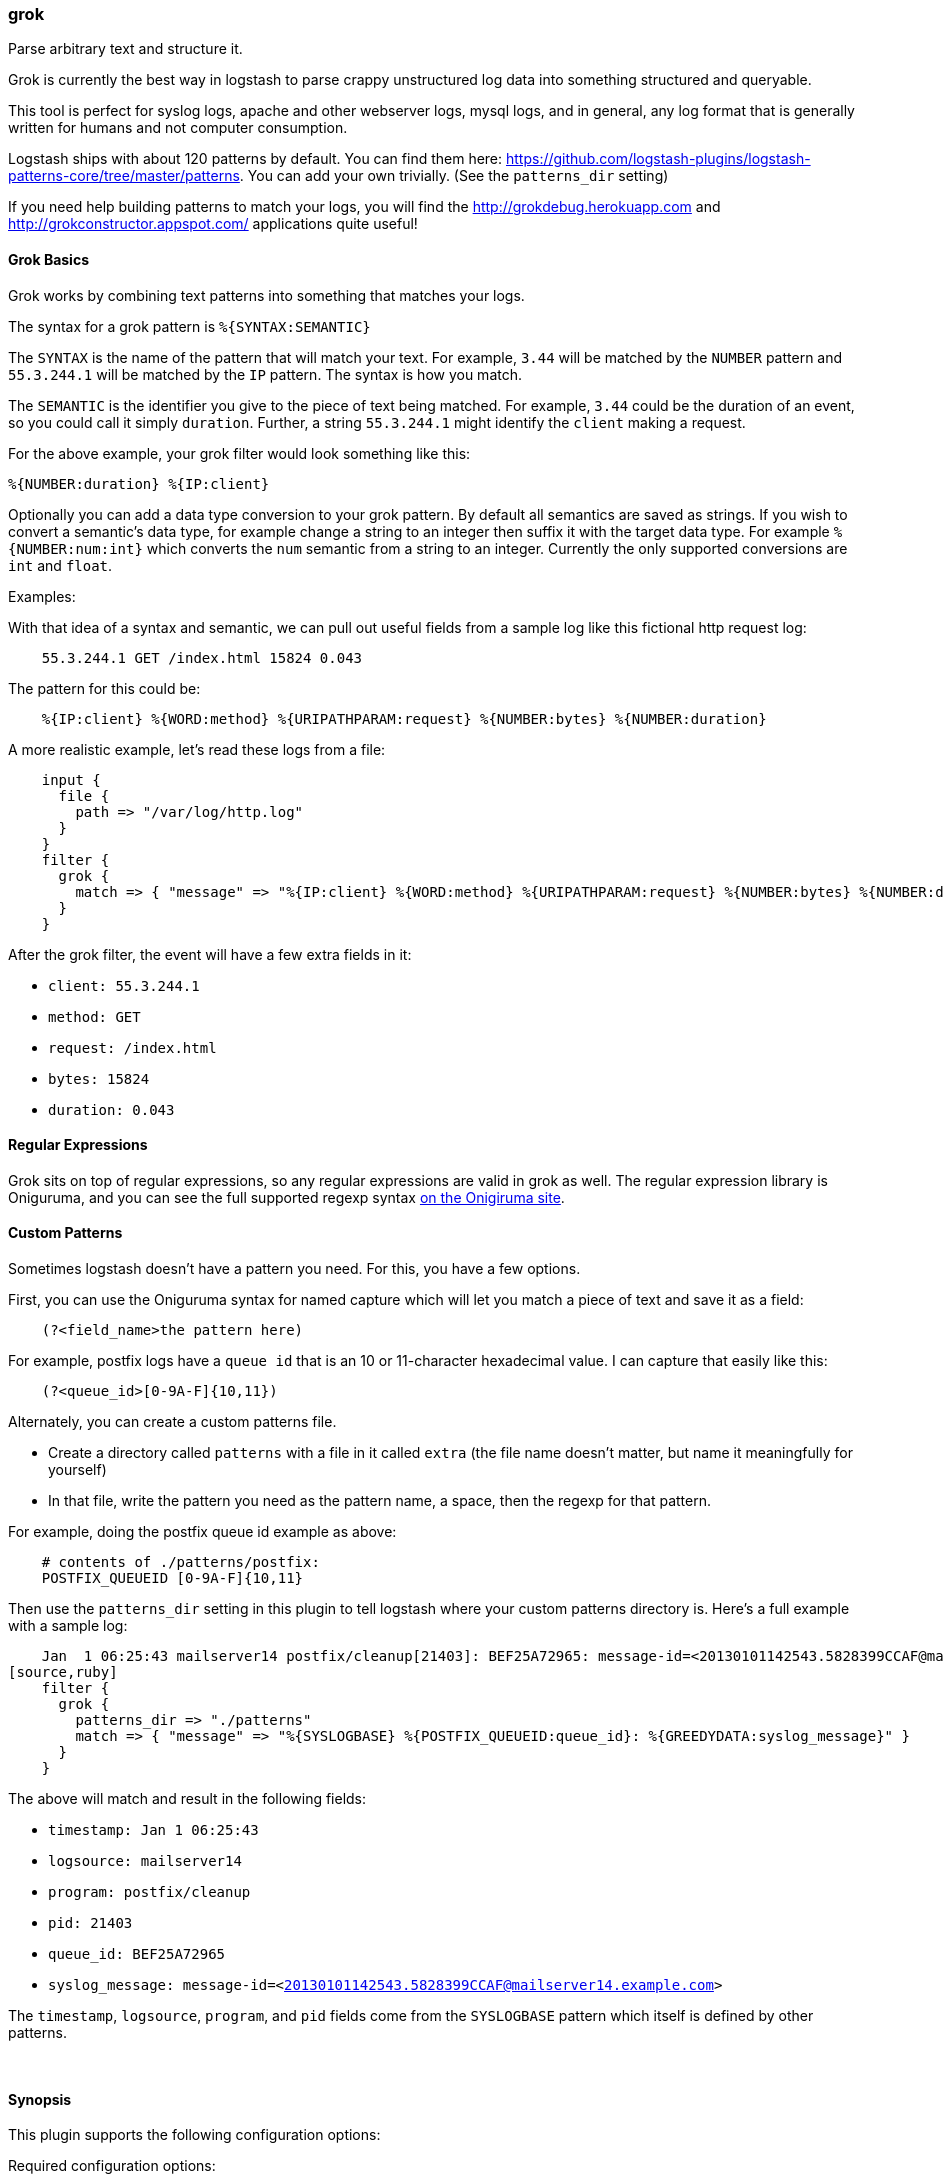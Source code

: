 [[plugins-filters-grok]]
=== grok



Parse arbitrary text and structure it.

Grok is currently the best way in logstash to parse crappy unstructured log
data into something structured and queryable.

This tool is perfect for syslog logs, apache and other webserver logs, mysql
logs, and in general, any log format that is generally written for humans
and not computer consumption.

Logstash ships with about 120 patterns by default. You can find them here:
<https://github.com/logstash-plugins/logstash-patterns-core/tree/master/patterns>. You can add
your own trivially. (See the `patterns_dir` setting)

If you need help building patterns to match your logs, you will find the
<http://grokdebug.herokuapp.com> and <http://grokconstructor.appspot.com/> applications quite useful!

==== Grok Basics

Grok works by combining text patterns into something that matches your
logs.

The syntax for a grok pattern is `%{SYNTAX:SEMANTIC}`

The `SYNTAX` is the name of the pattern that will match your text. For
example, `3.44` will be matched by the `NUMBER` pattern and `55.3.244.1` will
be matched by the `IP` pattern. The syntax is how you match.

The `SEMANTIC` is the identifier you give to the piece of text being matched.
For example, `3.44` could be the duration of an event, so you could call it
simply `duration`. Further, a string `55.3.244.1` might identify the `client`
making a request.

For the above example, your grok filter would look something like this:
[source,ruby]
%{NUMBER:duration} %{IP:client}

Optionally you can add a data type conversion to your grok pattern. By default
all semantics are saved as strings. If you wish to convert a semantic's data type,
for example change a string to an integer then suffix it with the target data type.
For example `%{NUMBER:num:int}` which converts the `num` semantic from a string to an
integer. Currently the only supported conversions are `int` and `float`.

.Examples:

With that idea of a syntax and semantic, we can pull out useful fields from a
sample log like this fictional http request log:
[source,ruby]
    55.3.244.1 GET /index.html 15824 0.043

The pattern for this could be:
[source,ruby]
    %{IP:client} %{WORD:method} %{URIPATHPARAM:request} %{NUMBER:bytes} %{NUMBER:duration}

A more realistic example, let's read these logs from a file:
[source,ruby]
    input {
      file {
        path => "/var/log/http.log"
      }
    }
    filter {
      grok {
        match => { "message" => "%{IP:client} %{WORD:method} %{URIPATHPARAM:request} %{NUMBER:bytes} %{NUMBER:duration}" }
      }
    }

After the grok filter, the event will have a few extra fields in it:

* `client: 55.3.244.1`
* `method: GET`
* `request: /index.html`
* `bytes: 15824`
* `duration: 0.043`

==== Regular Expressions

Grok sits on top of regular expressions, so any regular expressions are valid
in grok as well. The regular expression library is Oniguruma, and you can see
the full supported regexp syntax https://github.com/kkos/oniguruma/blob/master/doc/RE[on the Onigiruma
site].

==== Custom Patterns

Sometimes logstash doesn't have a pattern you need. For this, you have
a few options.

First, you can use the Oniguruma syntax for named capture which will
let you match a piece of text and save it as a field:
[source,ruby]
    (?<field_name>the pattern here)

For example, postfix logs have a `queue id` that is an 10 or 11-character
hexadecimal value. I can capture that easily like this:
[source,ruby]
    (?<queue_id>[0-9A-F]{10,11})

Alternately, you can create a custom patterns file.

* Create a directory called `patterns` with a file in it called `extra`
  (the file name doesn't matter, but name it meaningfully for yourself)
* In that file, write the pattern you need as the pattern name, a space, then
  the regexp for that pattern.

For example, doing the postfix queue id example as above:
[source,ruby]
    # contents of ./patterns/postfix:
    POSTFIX_QUEUEID [0-9A-F]{10,11}

Then use the `patterns_dir` setting in this plugin to tell logstash where
your custom patterns directory is. Here's a full example with a sample log:
[source,ruby]
    Jan  1 06:25:43 mailserver14 postfix/cleanup[21403]: BEF25A72965: message-id=<20130101142543.5828399CCAF@mailserver14.example.com>
[source,ruby]
    filter {
      grok {
        patterns_dir => "./patterns"
        match => { "message" => "%{SYSLOGBASE} %{POSTFIX_QUEUEID:queue_id}: %{GREEDYDATA:syslog_message}" }
      }
    }

The above will match and result in the following fields:

* `timestamp: Jan  1 06:25:43`
* `logsource: mailserver14`
* `program: postfix/cleanup`
* `pid: 21403`
* `queue_id: BEF25A72965`
* `syslog_message: message-id=<20130101142543.5828399CCAF@mailserver14.example.com>`

The `timestamp`, `logsource`, `program`, and `pid` fields come from the
`SYSLOGBASE` pattern which itself is defined by other patterns.

&nbsp;

==== Synopsis

This plugin supports the following configuration options:


Required configuration options:

[source,json]
--------------------------
grok {
}
--------------------------



Available configuration options:

[cols="<,<,<,<m",options="header",]
|=======================================================================
|Setting |Input type|Required|Default value
| <<plugins-filters-grok-add_field>> |<<hash,hash>>|No|`{}`
| <<plugins-filters-grok-add_tag>> |<<array,array>>|No|`[]`
| <<plugins-filters-grok-break_on_match>> |<<boolean,boolean>>|No|`true`
| <<plugins-filters-grok-keep_empty_captures>> |<<boolean,boolean>>|No|`false`
| <<plugins-filters-grok-match>> |<<hash,hash>>|No|`{}`
| <<plugins-filters-grok-named_captures_only>> |<<boolean,boolean>>|No|`true`
| <<plugins-filters-grok-overwrite>> |<<array,array>>|No|`[]`
| <<plugins-filters-grok-patterns_dir>> |<<array,array>>|No|`[]`
| <<plugins-filters-grok-periodic_flush>> |<<boolean,boolean>>|No|`false`
| <<plugins-filters-grok-remove_field>> |<<array,array>>|No|`[]`
| <<plugins-filters-grok-remove_tag>> |<<array,array>>|No|`[]`
| <<plugins-filters-grok-tag_on_failure>> |<<array,array>>|No|`["_grokparsefailure"]`
|=======================================================================



==== Details

&nbsp;

[[plugins-filters-grok-add_field]]
===== `add_field` 

  * Value type is <<hash,hash>>
  * Default value is `{}`

If this filter is successful, add any arbitrary fields to this event.
Field names can be dynamic and include parts of the event using the `%{field}`.

Example:
[source,ruby]
    filter {
      grok {
        add_field => { "foo_%{somefield}" => "Hello world, from %{host}" }
      }
    }
[source,ruby]
    # You can also add multiple fields at once:
    filter {
      grok {
        add_field => {
          "foo_%{somefield}" => "Hello world, from %{host}"
          "new_field" => "new_static_value"
        }
      }
    }

If the event has field `"somefield" == "hello"` this filter, on success,
would add field `foo_hello` if it is present, with the
value above and the `%{host}` piece replaced with that value from the
event. The second example would also add a hardcoded field.

[[plugins-filters-grok-add_tag]]
===== `add_tag` 

  * Value type is <<array,array>>
  * Default value is `[]`

If this filter is successful, add arbitrary tags to the event.
Tags can be dynamic and include parts of the event using the `%{field}`
syntax.

Example:
[source,ruby]
    filter {
      grok {
        add_tag => [ "foo_%{somefield}" ]
      }
    }
[source,ruby]
    # You can also add multiple tags at once:
    filter {
      grok {
        add_tag => [ "foo_%{somefield}", "taggedy_tag"]
      }
    }

If the event has field `"somefield" == "hello"` this filter, on success,
would add a tag `foo_hello` (and the second example would of course add a `taggedy_tag` tag).

[[plugins-filters-grok-break_on_match]]
===== `break_on_match` 

  * Value type is <<boolean,boolean>>
  * Default value is `true`

Break on first match. The first successful match by grok will result in the
filter being finished. If you want grok to try all patterns (maybe you are
parsing different things), then set this to false.

[[plugins-filters-grok-exclude_tags]]
===== `exclude_tags`  (DEPRECATED)

  * DEPRECATED WARNING: This configuration item is deprecated and may not be available in future versions.
  * Value type is <<array,array>>
  * Default value is `[]`

Only handle events without any of these tags.
Optional.

[[plugins-filters-grok-keep_empty_captures]]
===== `keep_empty_captures` 

  * Value type is <<boolean,boolean>>
  * Default value is `false`

If `true`, keep empty captures as event fields.

[[plugins-filters-grok-match]]
===== `match` 

  * Value type is <<hash,hash>>
  * Default value is `{}`

A hash of matches of field => value

For example:
[source,ruby]
    filter {
      grok { match => { "message" => "Duration: %{NUMBER:duration}" } }
    }

If you need to match multiple patterns against a single field, the value can be an array of patterns
[source,ruby]
    filter {
      grok { match => { "message" => [ "Duration: %{NUMBER:duration}", "Speed: %{NUMBER:speed}" ] } }
    }
 

[[plugins-filters-grok-named_captures_only]]
===== `named_captures_only` 

  * Value type is <<boolean,boolean>>
  * Default value is `true`

If `true`, only store named captures from grok.

[[plugins-filters-grok-overwrite]]
===== `overwrite` 

  * Value type is <<array,array>>
  * Default value is `[]`

The fields to overwrite.

This allows you to overwrite a value in a field that already exists.

For example, if you have a syslog line in the `message` field, you can
overwrite the `message` field with part of the match like so:
[source,ruby]
    filter {
      grok {
        match => { "message" => "%{SYSLOGBASE} %{DATA:message}" }
        overwrite => [ "message" ]
      }
    }

In this case, a line like `May 29 16:37:11 sadness logger: hello world`
will be parsed and `hello world` will overwrite the original message.

[[plugins-filters-grok-pattern]]
===== `pattern`  (DEPRECATED)

  * DEPRECATED WARNING: This configuration item is deprecated and may not be available in future versions.
  * Value type is <<array,array>>
  * There is no default value for this setting.

Specify a pattern to parse with. This will match the `message` field.

If you want to match other fields than message, use the `match` setting.
Multiple patterns is fine.

[[plugins-filters-grok-patterns_dir]]
===== `patterns_dir` 

  * Value type is <<array,array>>
  * Default value is `[]`


Logstash ships by default with a bunch of patterns, so you don't
necessarily need to define this yourself unless you are adding additional
patterns. You can point to multiple pattern directories using this setting
Note that Grok will read all files in the directory and assume its a pattern
file (including any tilde backup files)
[source,ruby]
    patterns_dir => ["/opt/logstash/patterns", "/opt/logstash/extra_patterns"] 

Pattern files are plain text with format:
[source,ruby]
    NAME PATTERN

For example:
[source,ruby]
    NUMBER \d+

[[plugins-filters-grok-periodic_flush]]
===== `periodic_flush` 

  * Value type is <<boolean,boolean>>
  * Default value is `false`

Call the filter flush method at regular interval.
Optional.

[[plugins-filters-grok-remove_field]]
===== `remove_field` 

  * Value type is <<array,array>>
  * Default value is `[]`

If this filter is successful, remove arbitrary fields from this event.
Fields names can be dynamic and include parts of the event using the %{field}
Example:
[source,ruby]
    filter {
      grok {
        remove_field => [ "foo_%{somefield}" ]
      }
    }
[source,ruby]
    # You can also remove multiple fields at once:
    filter {
      grok {
        remove_field => [ "foo_%{somefield}", "my_extraneous_field" ]
      }
    }

If the event has field `"somefield" == "hello"` this filter, on success,
would remove the field with name `foo_hello` if it is present. The second
example would remove an additional, non-dynamic field.

[[plugins-filters-grok-remove_tag]]
===== `remove_tag` 

  * Value type is <<array,array>>
  * Default value is `[]`

If this filter is successful, remove arbitrary tags from the event.
Tags can be dynamic and include parts of the event using the `%{field}`
syntax.

Example:
[source,ruby]
    filter {
      grok {
        remove_tag => [ "foo_%{somefield}" ]
      }
    }
[source,ruby]
    # You can also remove multiple tags at once:
    filter {
      grok {
        remove_tag => [ "foo_%{somefield}", "sad_unwanted_tag"]
      }
    }

If the event has field `"somefield" == "hello"` this filter, on success,
would remove the tag `foo_hello` if it is present. The second example
would remove a sad, unwanted tag as well.

[[plugins-filters-grok-singles]]
===== `singles`  (DEPRECATED)

  * DEPRECATED WARNING: This configuration item is deprecated and may not be available in future versions.
  * Value type is <<boolean,boolean>>
  * Default value is `true`

If `true`, make single-value fields simply that value, not an array
containing that one value.

[[plugins-filters-grok-tag_on_failure]]
===== `tag_on_failure` 

  * Value type is <<array,array>>
  * Default value is `["_grokparsefailure"]`

Append values to the `tags` field when there has been no
successful match

[[plugins-filters-grok-tags]]
===== `tags`  (DEPRECATED)

  * DEPRECATED WARNING: This configuration item is deprecated and may not be available in future versions.
  * Value type is <<array,array>>
  * Default value is `[]`

Only handle events with all of these tags.
Optional.

[[plugins-filters-grok-type]]
===== `type`  (DEPRECATED)

  * DEPRECATED WARNING: This configuration item is deprecated and may not be available in future versions.
  * Value type is <<string,string>>
  * Default value is `""`

Note that all of the specified routing options (`type`,`tags`,`exclude_tags`,`include_fields`,
`exclude_fields`) must be met in order for the event to be handled by the filter.
The type to act on. If a type is given, then this filter will only
act on messages with the same type. See any input plugin's `type`
attribute for more.
Optional.



